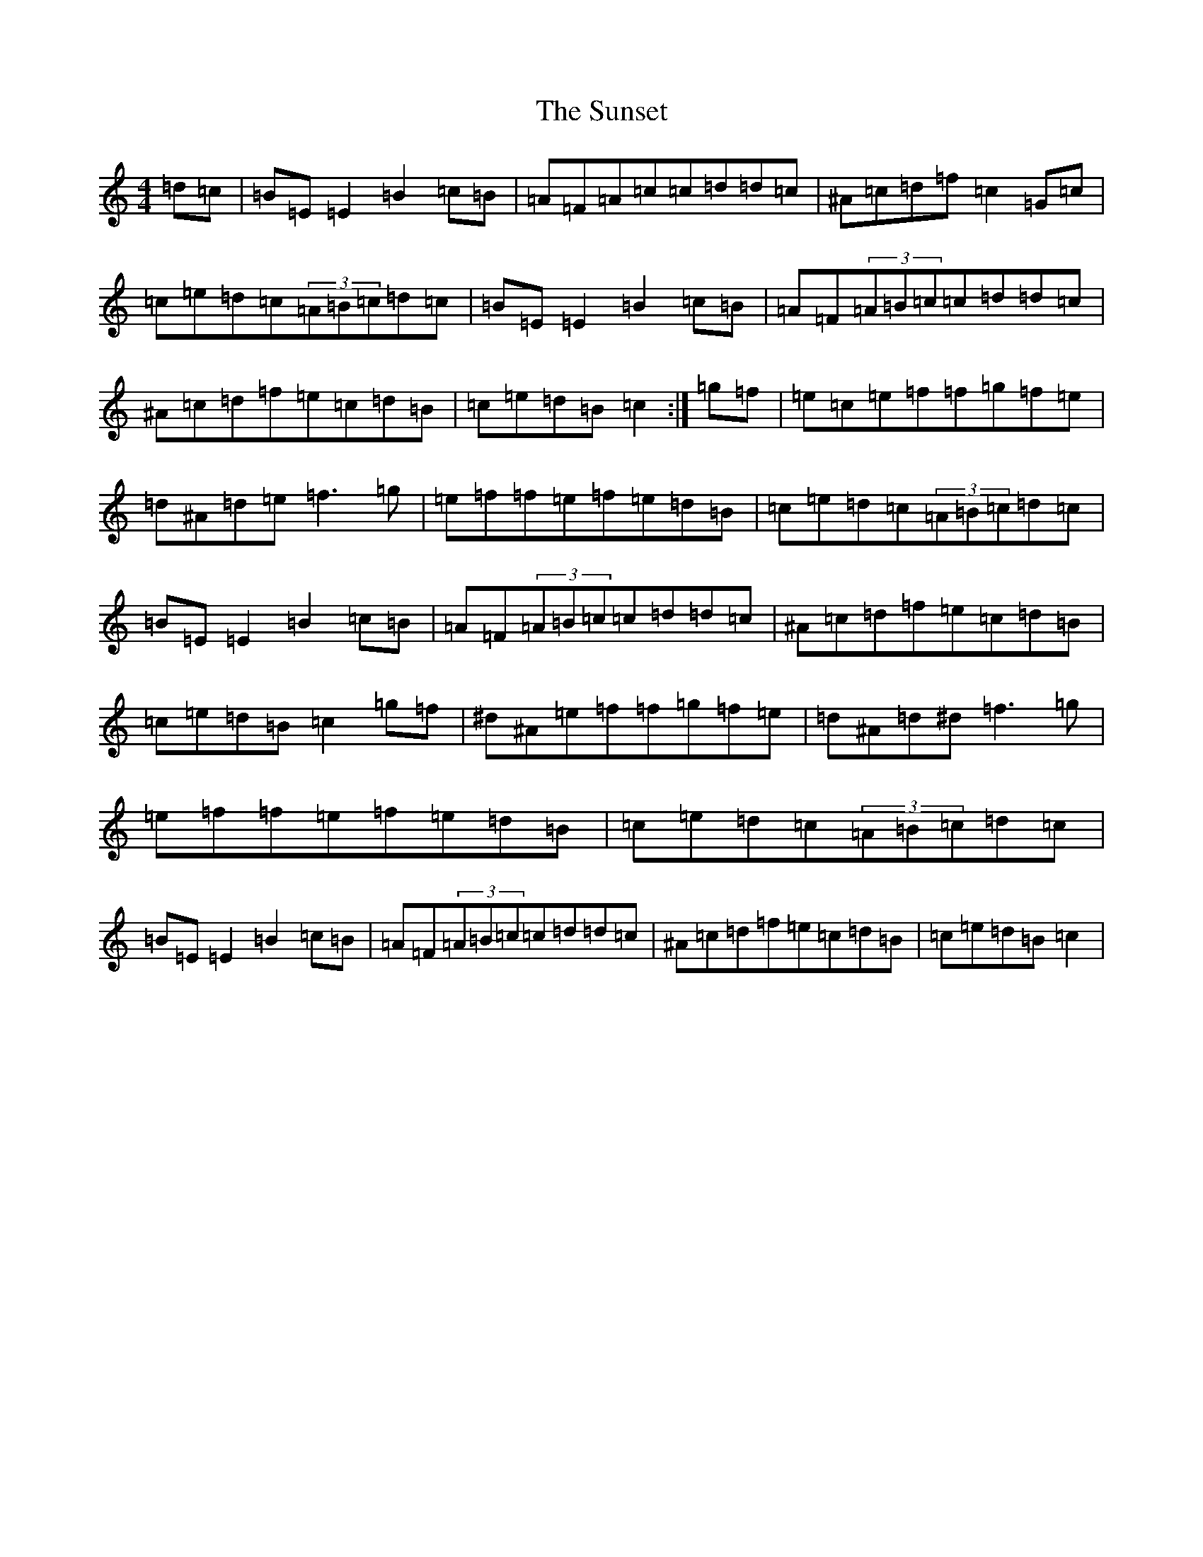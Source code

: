 X: 20422
T: Sunset, The
S: https://thesession.org/tunes/908#setting908
Z: D Major
R: reel
M:4/4
L:1/8
K: C Major
=d=c|=B=E=E2=B2=c=B|=A=F=A=c=c=d=d=c|^A=c=d=f=c2=G=c|=c=e=d=c(3=A=B=c=d=c|=B=E=E2=B2=c=B|=A=F(3=A=B=c=c=d=d=c|^A=c=d=f=e=c=d=B|=c=e=d=B=c2:|=g=f|=e=c=e=f=f=g=f=e|=d^A=d=e=f3=g|=e=f=f=e=f=e=d=B|=c=e=d=c(3=A=B=c=d=c|=B=E=E2=B2=c=B|=A=F(3=A=B=c=c=d=d=c|^A=c=d=f=e=c=d=B|=c=e=d=B=c2=g=f|^d^A=e=f=f=g=f=e|=d^A=d^d=f3=g|=e=f=f=e=f=e=d=B|=c=e=d=c(3=A=B=c=d=c|=B=E=E2=B2=c=B|=A=F(3=A=B=c=c=d=d=c|^A=c=d=f=e=c=d=B|=c=e=d=B=c2|